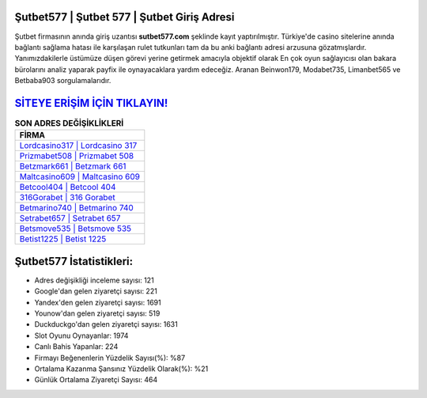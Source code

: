 ﻿Şutbet577 | Şutbet 577 | Şutbet Giriş Adresi
===================================

.. image:: images/sutbet-giris.jpg
   :width: 600
   
Şutbet firmasının anında giriş uzantısı **sutbet577.com** şeklinde kayıt yaptırılmıştır. Türkiye'de casino sitelerine anında bağlantı sağlama hatası ile karşılaşan rulet tutkunları tam da bu anki bağlantı adresi arzusuna gözatmışlardır. Yanımızdakilerle üstümüze düşen görevi yerine getirmek amacıyla objektif olarak En çok oyun sağlayıcısı olan bakara bürolarını analiz yaparak payfix ile oynayacaklara yardım edeceğiz. Aranan Beinwon179, Modabet735, Limanbet565 ve Betbaba903 sorgulamalarıdır.

`SİTEYE ERİŞİM İÇİN TIKLAYIN! <https://uclck.me/gonow>`_
==============

.. list-table:: **SON ADRES DEĞİŞİKLİKLERİ**
   :widths: 100
   :header-rows: 1

   * - FİRMA
   * - `Lordcasino317 | Lordcasino 317 <lordcasino317-lordcasino-317-lordcasino-giris-adresi.html>`_
   * - `Prizmabet508 | Prizmabet 508 <prizmabet508-prizmabet-508-prizmabet-giris-adresi.html>`_
   * - `Betzmark661 | Betzmark 661 <betzmark661-betzmark-661-betzmark-giris-adresi.html>`_	 
   * - `Maltcasino609 | Maltcasino 609 <maltcasino609-maltcasino-609-maltcasino-giris-adresi.html>`_	 
   * - `Betcool404 | Betcool 404 <betcool404-betcool-404-betcool-giris-adresi.html>`_ 
   * - `316Gorabet | 316 Gorabet <316gorabet-316-gorabet-gorabet-giris-adresi.html>`_
   * - `Betmarino740 | Betmarino 740 <betmarino740-betmarino-740-betmarino-giris-adresi.html>`_	 
   * - `Setrabet657 | Setrabet 657 <setrabet657-setrabet-657-setrabet-giris-adresi.html>`_
   * - `Betsmove535 | Betsmove 535 <betsmove535-betsmove-535-betsmove-giris-adresi.html>`_
   * - `Betist1225 | Betist 1225 <betist1225-betist-1225-betist-giris-adresi.html>`_
	 
Şutbet577 İstatistikleri:
===================================	 
* Adres değişikliği inceleme sayısı: 121
* Google'dan gelen ziyaretçi sayısı: 221
* Yandex'den gelen ziyaretçi sayısı: 1691
* Younow'dan gelen ziyaretçi sayısı: 519
* Duckduckgo'dan gelen ziyaretçi sayısı: 1631
* Slot Oyunu Oynayanlar: 1974
* Canlı Bahis Yapanlar: 224
* Firmayı Beğenenlerin Yüzdelik Sayısı(%): %87
* Ortalama Kazanma Şansınız Yüzdelik Olarak(%): %21
* Günlük Ortalama Ziyaretçi Sayısı: 464
